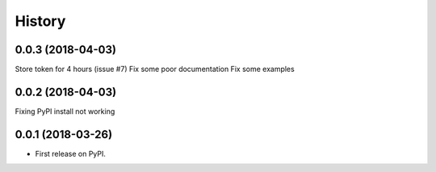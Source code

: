 =======
History
=======

0.0.3 (2018-04-03)
------------------
Store token for 4 hours (issue #7)
Fix some poor documentation
Fix some examples

0.0.2 (2018-04-03)
------------------
Fixing PyPI install not working

0.0.1 (2018-03-26)
------------------

* First release on PyPI.
